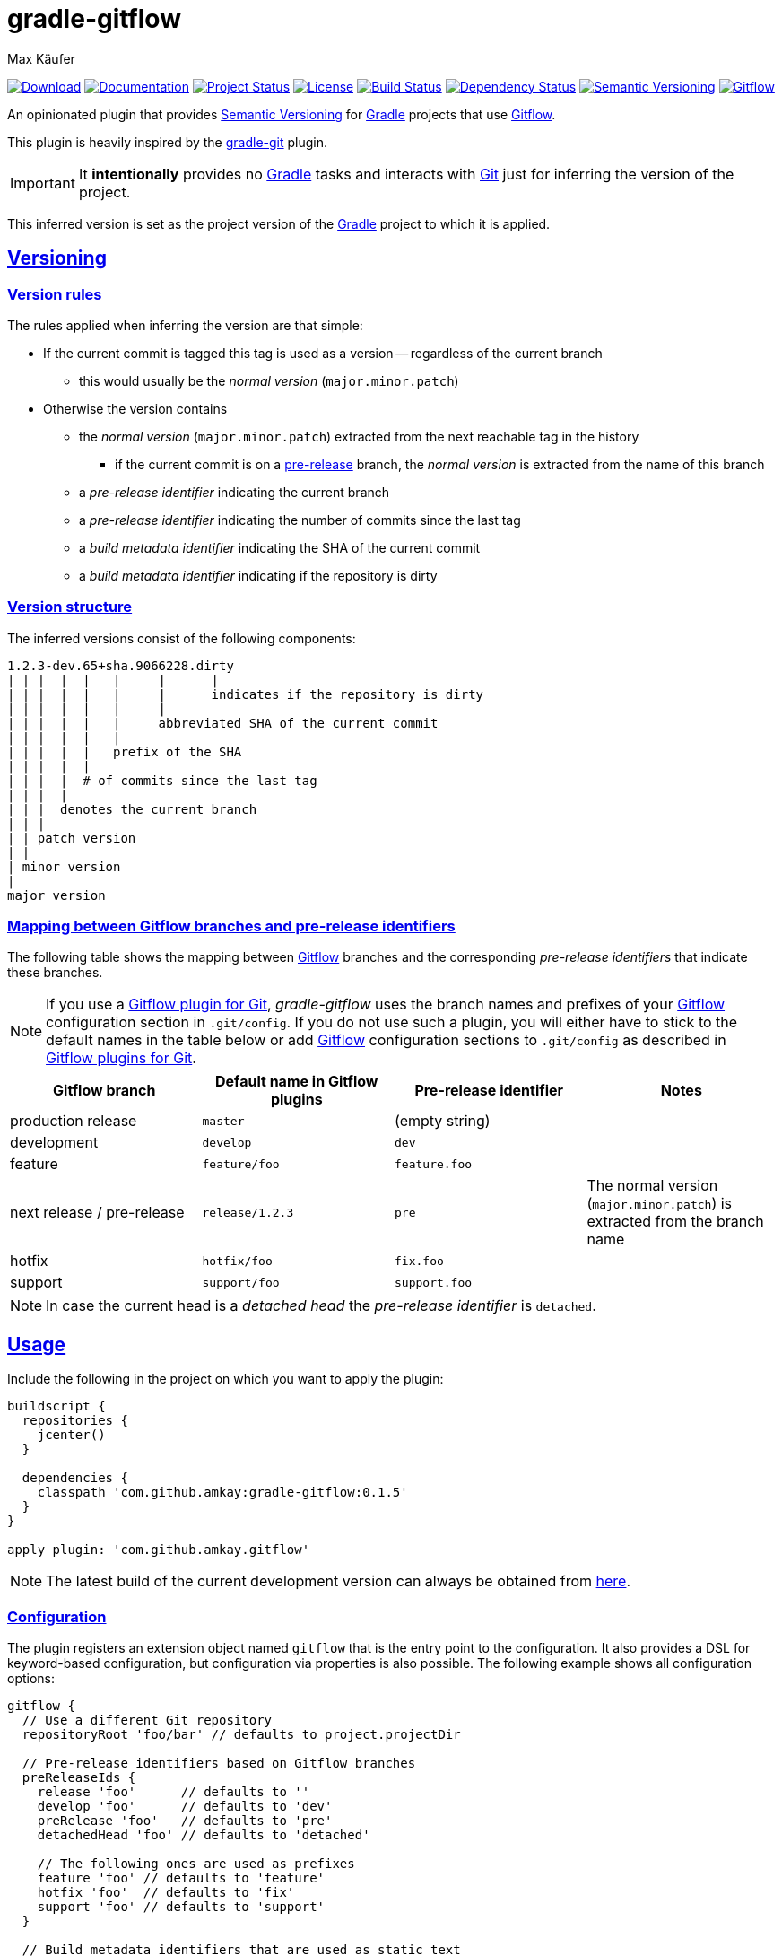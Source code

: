 = gradle-gitflow
Max Käufer;
:version: 0.1.5
:doc-version: dev
:doc-path: https://amkay.github.io/gradle-gitflow/develop/doc
:download-version: dev
:download-path: https://github.com/amkay/gradle-gitflow/tree/gh-pages/develop
:doctype: book
:sectanchors:
:sectlinks:
:source-highlighter: highlightjs
:icons: font


image:https://img.shields.io/badge/download-{download-version}-blue.svg["Download", link="{download-path}"]
image:https://img.shields.io/badge/docs-{doc-version}-blue.svg["Documentation", link="{doc-path}/groovydoc"]
image:http://stillmaintained.com/amkay/gradle-gitflow.svg["Project Status", link="https://stillmaintained.com/amkay/gradle-gitflow"]
image:https://img.shields.io/github/license/amkay/gradle-gitflow.svg["License", link="https://github.com/amkay/gradle-gitflow/blob/master/LICENSE.md"]
image:https://travis-ci.org/amkay/gradle-gitflow.svg?branch=develop["Build Status", link="https://travis-ci.org/amkay/gradle-gitflow"]
image:https://www.versioneye.com/user/projects/559c3d97616634001b000e87/badge.svg?style=flat["Dependency Status", link="https://www.versioneye.com/user/projects/559c3d97616634001b000e87"]
image:https://img.shields.io/badge/semver-2.0.0-blue.svg["Semantic Versioning", link="http://semver.org/spec/v2.0.0.html"]
image:https://img.shields.io/badge/git-flow-blue.svg["Gitflow", link="http://nvie.com/posts/a-successful-git-branching-model/"]

An opinionated plugin that provides http://semver.org/[Semantic Versioning] for https://gradle.org/[Gradle] projects that use http://nvie.com/posts/a-successful-git-branching-model/[Gitflow].

This plugin is heavily inspired by the https://github.com/ajoberstar/gradle-git[gradle-git] plugin.

IMPORTANT: It *intentionally* provides no https://gradle.org/[Gradle] tasks and interacts with http://git-scm.com/[Git] just for inferring the version of the project.

This inferred version is set as the project version of the https://gradle.org/[Gradle] project to which it is applied.



[[versioning]]
== Versioning

[[version-rules]]
=== Version rules

The rules applied when inferring the version are that simple:

* If the current commit is tagged this tag is used as a version -- regardless of the current branch
** this would usually be the _normal version_ (`major.minor.patch`)
* Otherwise the version contains
** the _normal version_ (`major.minor.patch`) extracted from the next reachable tag in the history
*** if the current commit is on a <<branch-identifier-mapping, pre-release>> branch, the _normal version_ is extracted from the name of this branch
** a _pre-release identifier_ indicating the current branch
** a _pre-release identifier_ indicating the number of commits since the last tag
** a _build metadata identifier_ indicating the SHA of the current commit
** a _build metadata identifier_ indicating if the repository is dirty


[[version-structure]]
=== Version structure

The inferred versions consist of the following components:

----
1.2.3-dev.65+sha.9066228.dirty
| | |  |  |   |     |      |
| | |  |  |   |     |      indicates if the repository is dirty
| | |  |  |   |     |
| | |  |  |   |     abbreviated SHA of the current commit
| | |  |  |   |
| | |  |  |   prefix of the SHA
| | |  |  |
| | |  |  # of commits since the last tag
| | |  |
| | |  denotes the current branch
| | |
| | patch version
| |
| minor version
|
major version
----


[[branch-identifier-mapping]]
=== Mapping between Gitflow branches and pre-release identifiers

The following table shows the mapping between http://nvie.com/posts/a-successful-git-branching-model/[Gitflow] branches and the corresponding _pre-release identifiers_ that indicate these branches.

NOTE: If you use a <<gitflow-plugins, Gitflow plugin for Git>>, _gradle-gitflow_ uses the branch names and prefixes of your http://nvie.com/posts/a-successful-git-branching-model/[Gitflow] configuration section in `.git/config`.
If you do not use such a plugin, you will either have to stick to the default names in the table below or add http://nvie.com/posts/a-successful-git-branching-model/[Gitflow] configuration sections to `.git/config` as described in <<gitflow-plugins>>.

|===
| Gitflow branch | Default name in Gitflow plugins | Pre-release identifier | Notes

| production release
| `master`
| (empty string)
|

| development
| `develop`
| `dev`
|

| feature
| `feature/foo`
| `feature.foo`
|

| next release / pre-release
| `release/1.2.3`
| `pre`
| The normal version (`major.minor.patch`) is extracted from the branch name

| hotfix
| `hotfix/foo`
| `fix.foo`
|

| support
| `support/foo`
| `support.foo`
|
|===

NOTE: In case the current head is a _detached head_ the _pre-release identifier_ is `detached`.



[[usage]]
== Usage

Include the following in the project on which you want to apply the plugin:

[source,groovy,subs="attributes"]
----
buildscript {
  repositories {
    jcenter()
  }

  dependencies {
    classpath 'com.github.amkay:gradle-gitflow:{version}'
  }
}

apply plugin: 'com.github.amkay.gitflow'
----

NOTE: The latest build of the current development version can always be obtained from https://github.com/amkay/gradle-gitflow/tree/gh-pages/develop[here].


[[configuration]]
=== Configuration

The plugin registers an extension object named `gitflow` that is the entry point to the configuration.
It also provides a DSL for keyword-based configuration, but configuration via properties is also possible.
The following example shows all configuration options:

[source,groovy]
----
gitflow {
  // Use a different Git repository
  repositoryRoot 'foo/bar' // defaults to project.projectDir

  // Pre-release identifiers based on Gitflow branches
  preReleaseIds {
    release 'foo'      // defaults to ''
    develop 'foo'      // defaults to 'dev'
    preRelease 'foo'   // defaults to 'pre'
    detachedHead 'foo' // defaults to 'detached'

    // The following ones are used as prefixes
    feature 'foo' // defaults to 'feature'
    hotfix 'foo'  // defaults to 'fix'
    support 'foo' // defaults to 'support'
  }

  // Build metadata identifiers that are used as static text
  buildMetadataIds {
    sha 'foo'   // Defaults to 'sha'
    dirty 'foo' // Defaults to 'dirty'
  }
}
----


[[gitflow-plugins]]
=== Gitflow plugins for Git

This plugin supports the following http://nvie.com/posts/a-successful-git-branching-model/[Gitflow] plugins for http://git-scm.com/[Git]:

* https://github.com/nvie/gitflow[git-flow]
* https://github.com/petervanderdoes/gitflow[git-flow (AVH Edition)]

If you do not use one of the mentioned plugins *and* differ from the default names mentioned in <<branch-identifier-mapping>>, you will have to manually set the branch names and prefixes of the http://nvie.com/posts/a-successful-git-branching-model/[Gitflow] branches and prefixes in `.git/config` like these plugins would do.
This is the only way for _gradle-gitflow_ to pick up this configuration.

The following example shows the default configuration of the above plugins:

----
[gitflow "branch"]
	master  = master
	develop = develop
[gitflow "prefix"]
	feature    = feature/
	release    = release/
	hotfix     = hotfix/
	support    = support/
	versiontag =
----

WARNING: Keep in mind that most *CI* servers simply clone your repository after being called by a commit hook when you push your code.
Therefore you will have to take care in your CI configuration that `.git/config` contains the http://nvie.com/posts/a-successful-git-branching-model/[Gitflow] configuration sections that _gradle-gitflow_ needs if you do not use the default names mentioned in <<branch-identifier-mapping>>.


[[additional-functionality]]
=== Additional functionality of the version object

The following additional functionality is provided by the version object that this plugin provides.
You can have a look at the {doc-path}/groovydoc[Groovydoc] documentation for further information.


[[version-type]]
==== Version type

The type of the inferred version is derived from the current branch and corresponds to the branches mentioned in <<branch-identifier-mapping>>.
This can be used in your buildscripts for distinguishing between development and production builds, e.g. for deploying to staging and production as seen in the following example.

[source,groovy]
----
import static com.github.amkay.gradle.gitflow.version.VersionType.*

task deploy << {
  if (version.type == DEVELOP) {
    // Deploy to staging...
  } else if (version.type == RELEASE) {
    // Deploy to production...
  }
}
----

TIP: For additional version types see the `enum` {doc-path}/groovydoc/com/github/amkay/gradle/gitflow/version/VersionType.html[VersionType] in the {doc-path}/groovydoc[Groovydoc] documentation.
